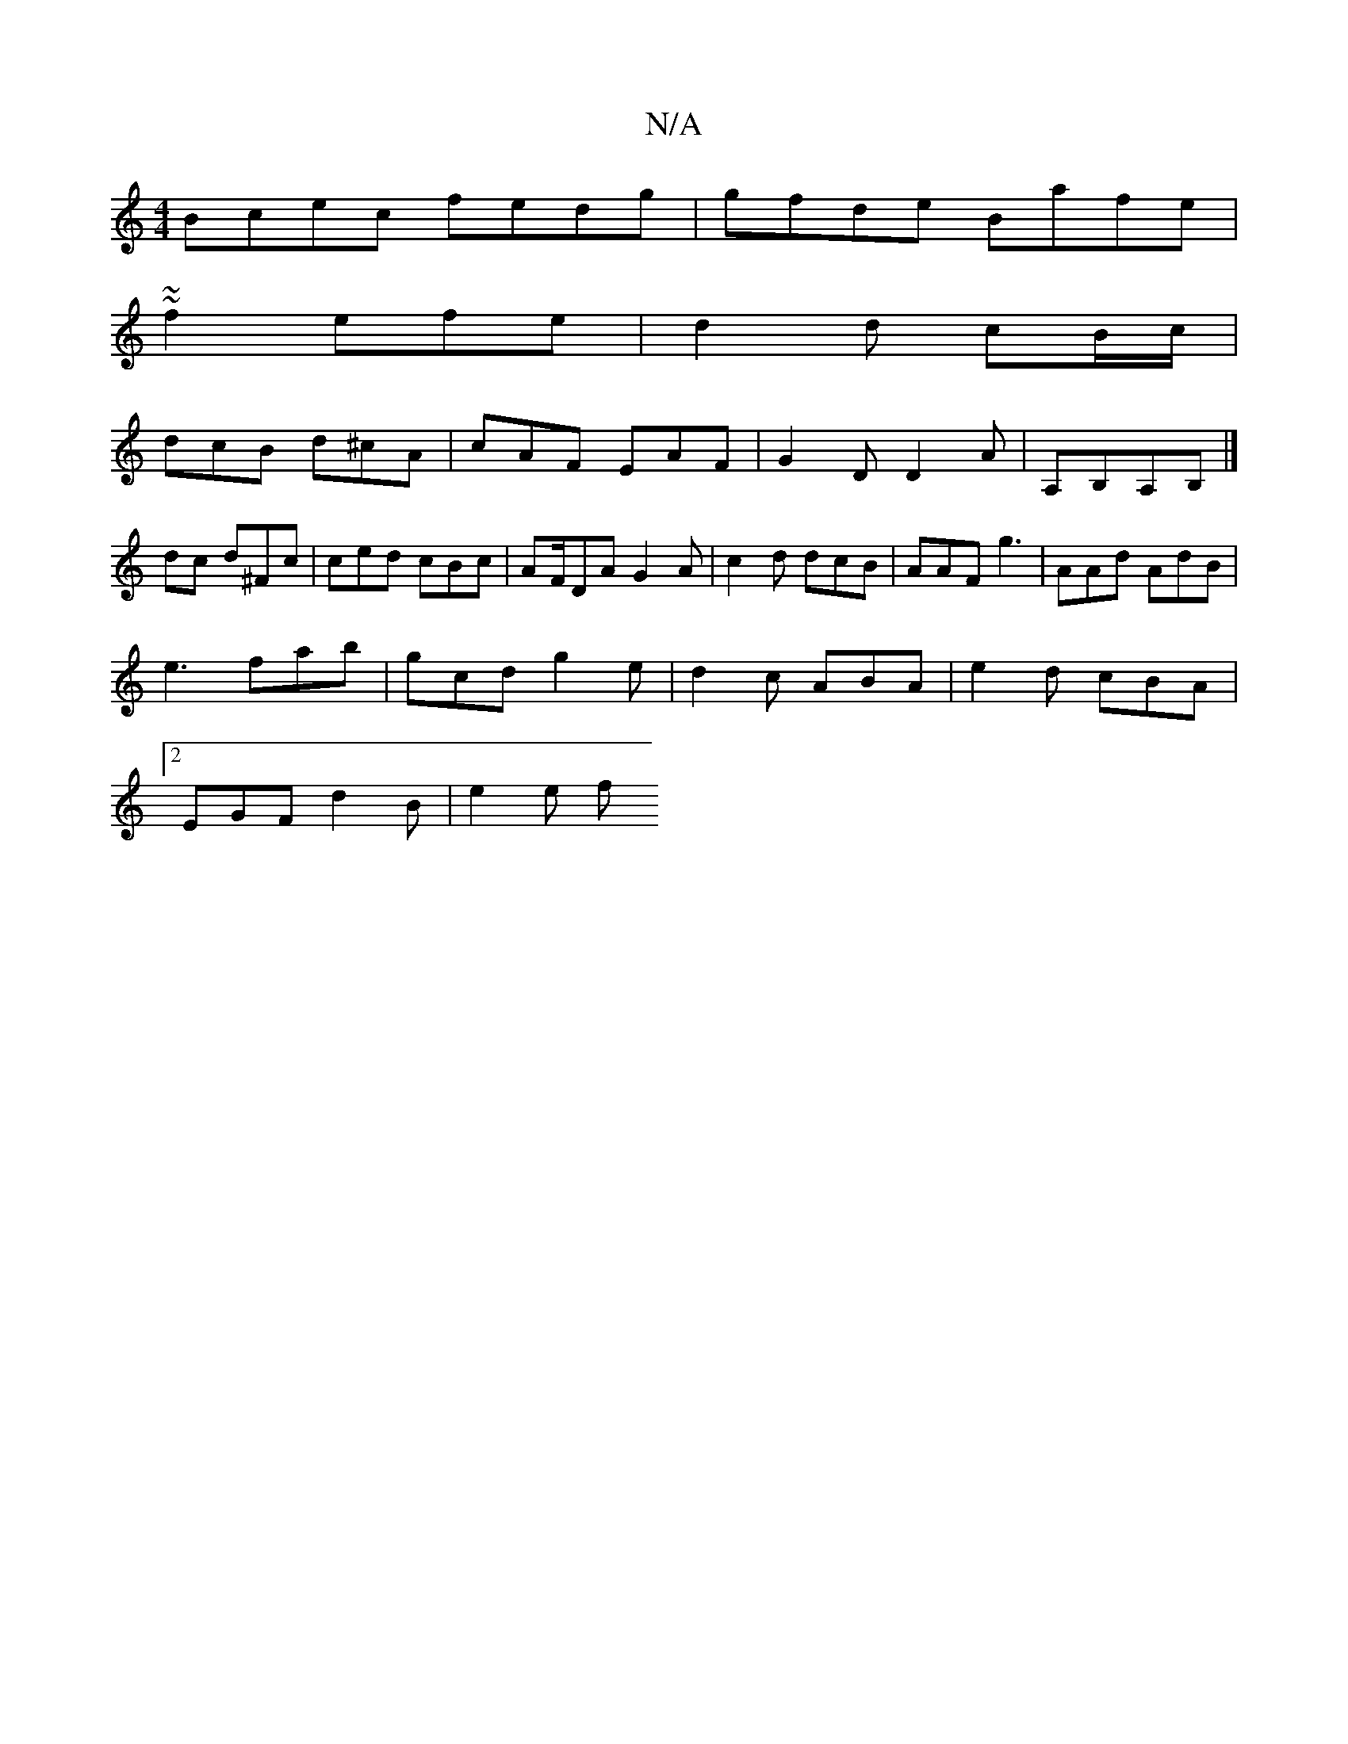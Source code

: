 X:1
T:N/A
M:4/4
R:N/A
K:Cmajor
Bcec fedg|gfde Bafe|
~~f2 efe|d2d cB/c/ |
dcB d^cA| cAF EAF | G2D D2 A |,A,B,A,B,|]
dc- d^Fc| ced cBc|AF/DA G2 A | c2 d dcB | AAF g3 | AAd AdB |
e3 fab | gcd g2e| d2c ABA|e2d cBA|
[2 EGF d2 B | e2 e f